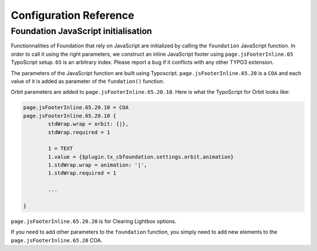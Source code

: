 ﻿=========================
Configuration Reference
=========================


Foundation JavaScript initialisation
====================================

Functionnalities of Foundation that rely on JavaScript are initialized by
calling the ``foundation`` JavaScript function. In order to call it using the
right parameters, we construct an inline JavaScript footer using
``page.jsFooterInline.65`` TypoScript setup. ``65`` is an arbitrary index. Please
report a bug if it conflicts with any other TYPO3 extension.

The parameters of the JavaScript function are built using Typoscript.
``page.jsFooterInline.65.20`` is a ``COA`` and each value of it is 
added as parameter of the ``fundation()`` function.

Orbit parameters are added to ``page.jsFooterInline.65.20.10``. Here is
what the TypoScript for Orbit looks like:

.. code-block:: typoscript

	page.jsFooterInline.65.20.10 = COA
	page.jsFooterInline.65.20.10 {
		stdWrap.wrap = orbit: {|},
		stdWrap.required = 1
		
		1 = TEXT
		1.value = {$plugin.tx_cbfoundation.settings.orbit.animation}
		1.stdWrap.wrap = animation: '|',
		1.stdWrap.required = 1

		...

	}

``page.jsFooterInline.65.20.20`` is for Clearing Lightbox options.

If you need to add other parameters to the ``foundation`` function,
you simply need to add new elements to the ``page.jsFooterInline.65.20`` COA.